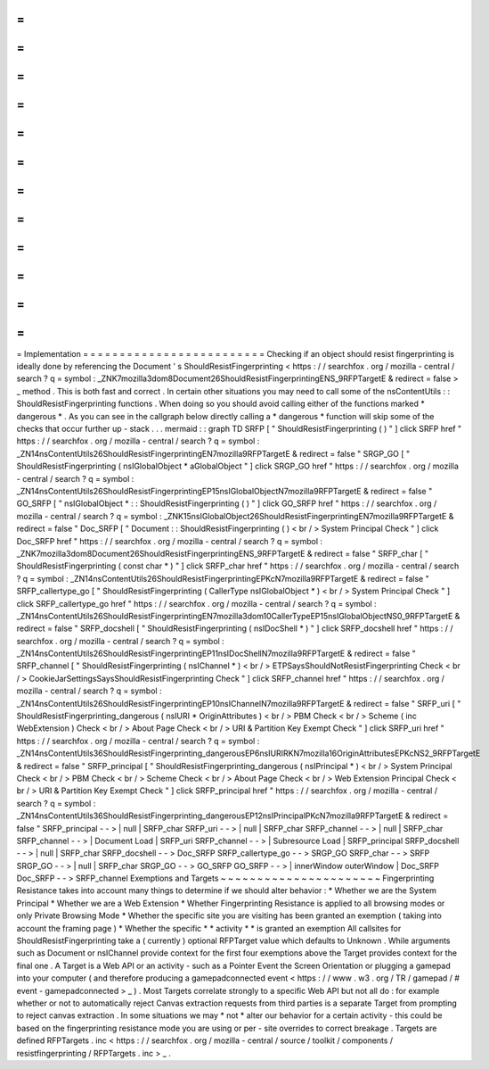 =
=
=
=
=
=
=
=
=
=
=
=
=
=
=
=
=
=
=
=
=
=
=
=
=
Implementation
=
=
=
=
=
=
=
=
=
=
=
=
=
=
=
=
=
=
=
=
=
=
=
=
=
Checking
if
an
object
should
resist
fingerprinting
is
ideally
done
by
referencing
the
Document
'
s
ShouldResistFingerprinting
<
https
:
/
/
searchfox
.
org
/
mozilla
-
central
/
search
?
q
=
symbol
:
_ZNK7mozilla3dom8Document26ShouldResistFingerprintingENS_9RFPTargetE
&
redirect
=
false
>
_
method
.
This
is
both
fast
and
correct
.
In
certain
other
situations
you
may
need
to
call
some
of
the
nsContentUtils
:
:
ShouldResistFingerprinting
functions
.
When
doing
so
you
should
avoid
calling
either
of
the
functions
marked
*
dangerous
*
.
As
you
can
see
in
the
callgraph
below
directly
calling
a
*
dangerous
*
function
will
skip
some
of
the
checks
that
occur
further
up
-
stack
.
.
.
mermaid
:
:
graph
TD
SRFP
[
"
ShouldResistFingerprinting
(
)
"
]
click
SRFP
href
"
https
:
/
/
searchfox
.
org
/
mozilla
-
central
/
search
?
q
=
symbol
:
_ZN14nsContentUtils26ShouldResistFingerprintingEN7mozilla9RFPTargetE
&
redirect
=
false
"
SRGP_GO
[
"
ShouldResistFingerprinting
(
nsIGlobalObject
*
aGlobalObject
"
]
click
SRGP_GO
href
"
https
:
/
/
searchfox
.
org
/
mozilla
-
central
/
search
?
q
=
symbol
:
_ZN14nsContentUtils26ShouldResistFingerprintingEP15nsIGlobalObjectN7mozilla9RFPTargetE
&
redirect
=
false
"
GO_SRFP
[
"
nsIGlobalObject
*
:
:
ShouldResistFingerprinting
(
)
"
]
click
GO_SRFP
href
"
https
:
/
/
searchfox
.
org
/
mozilla
-
central
/
search
?
q
=
symbol
:
_ZNK15nsIGlobalObject26ShouldResistFingerprintingEN7mozilla9RFPTargetE
&
redirect
=
false
"
Doc_SRFP
[
"
Document
:
:
ShouldResistFingerprinting
(
)
<
br
/
>
System
Principal
Check
"
]
click
Doc_SRFP
href
"
https
:
/
/
searchfox
.
org
/
mozilla
-
central
/
search
?
q
=
symbol
:
_ZNK7mozilla3dom8Document26ShouldResistFingerprintingENS_9RFPTargetE
&
redirect
=
false
"
SRFP_char
[
"
ShouldResistFingerprinting
(
const
char
*
)
"
]
click
SRFP_char
href
"
https
:
/
/
searchfox
.
org
/
mozilla
-
central
/
search
?
q
=
symbol
:
_ZN14nsContentUtils26ShouldResistFingerprintingEPKcN7mozilla9RFPTargetE
&
redirect
=
false
"
SRFP_callertype_go
[
"
ShouldResistFingerprinting
(
CallerType
nsIGlobalObject
*
)
<
br
/
>
System
Principal
Check
"
]
click
SRFP_callertype_go
href
"
https
:
/
/
searchfox
.
org
/
mozilla
-
central
/
search
?
q
=
symbol
:
_ZN14nsContentUtils26ShouldResistFingerprintingEN7mozilla3dom10CallerTypeEP15nsIGlobalObjectNS0_9RFPTargetE
&
redirect
=
false
"
SRFP_docshell
[
"
ShouldResistFingerprinting
(
nsIDocShell
*
)
"
]
click
SRFP_docshell
href
"
https
:
/
/
searchfox
.
org
/
mozilla
-
central
/
search
?
q
=
symbol
:
_ZN14nsContentUtils26ShouldResistFingerprintingEP11nsIDocShellN7mozilla9RFPTargetE
&
redirect
=
false
"
SRFP_channel
[
"
ShouldResistFingerprinting
(
nsIChannel
*
)
<
br
/
>
ETPSaysShouldNotResistFingerprinting
Check
<
br
/
>
CookieJarSettingsSaysShouldResistFingerprinting
Check
"
]
click
SRFP_channel
href
"
https
:
/
/
searchfox
.
org
/
mozilla
-
central
/
search
?
q
=
symbol
:
_ZN14nsContentUtils26ShouldResistFingerprintingEP10nsIChannelN7mozilla9RFPTargetE
&
redirect
=
false
"
SRFP_uri
[
"
ShouldResistFingerprinting_dangerous
(
nsIURI
*
OriginAttributes
)
<
br
/
>
PBM
Check
<
br
/
>
Scheme
(
inc
WebExtension
)
Check
<
br
/
>
About
Page
Check
<
br
/
>
URI
&
Partition
Key
Exempt
Check
"
]
click
SRFP_uri
href
"
https
:
/
/
searchfox
.
org
/
mozilla
-
central
/
search
?
q
=
symbol
:
_ZN14nsContentUtils36ShouldResistFingerprinting_dangerousEP6nsIURIRKN7mozilla16OriginAttributesEPKcNS2_9RFPTargetE
&
redirect
=
false
"
SRFP_principal
[
"
ShouldResistFingerprinting_dangerous
(
nsIPrincipal
*
)
<
br
/
>
System
Principal
Check
<
br
/
>
PBM
Check
<
br
/
>
Scheme
Check
<
br
/
>
About
Page
Check
<
br
/
>
Web
Extension
Principal
Check
<
br
/
>
URI
&
Partition
Key
Exempt
Check
"
]
click
SRFP_principal
href
"
https
:
/
/
searchfox
.
org
/
mozilla
-
central
/
search
?
q
=
symbol
:
_ZN14nsContentUtils36ShouldResistFingerprinting_dangerousEP12nsIPrincipalPKcN7mozilla9RFPTargetE
&
redirect
=
false
"
SRFP_principal
-
-
>
|
null
|
SRFP_char
SRFP_uri
-
-
>
|
null
|
SRFP_char
SRFP_channel
-
-
>
|
null
|
SRFP_char
SRFP_channel
-
-
>
|
Document
Load
|
SRFP_uri
SRFP_channel
-
-
>
|
Subresource
Load
|
SRFP_principal
SRFP_docshell
-
-
>
|
null
|
SRFP_char
SRFP_docshell
-
-
>
Doc_SRFP
SRFP_callertype_go
-
-
>
SRGP_GO
SRFP_char
-
-
>
SRFP
SRGP_GO
-
-
>
|
null
|
SRFP_char
SRGP_GO
-
-
>
GO_SRFP
GO_SRFP
-
-
>
|
innerWindow
outerWindow
|
Doc_SRFP
Doc_SRFP
-
-
>
SRFP_channel
Exemptions
and
Targets
~
~
~
~
~
~
~
~
~
~
~
~
~
~
~
~
~
~
~
~
~
~
Fingerprinting
Resistance
takes
into
account
many
things
to
determine
if
we
should
alter
behavior
:
*
Whether
we
are
the
System
Principal
*
Whether
we
are
a
Web
Extension
*
Whether
Fingerprinting
Resistance
is
applied
to
all
browsing
modes
or
only
Private
Browsing
Mode
*
Whether
the
specific
site
you
are
visiting
has
been
granted
an
exemption
(
taking
into
account
the
framing
page
)
*
Whether
the
specific
*
*
activity
*
*
is
granted
an
exemption
All
callsites
for
ShouldResistFingerprinting
take
a
(
currently
)
optional
RFPTarget
value
which
defaults
to
Unknown
.
While
arguments
such
as
Document
or
nsIChannel
provide
context
for
the
first
four
exemptions
above
the
Target
provides
context
for
the
final
one
.
A
Target
is
a
Web
API
or
an
activity
-
such
as
a
Pointer
Event
the
Screen
Orientation
or
plugging
a
gamepad
into
your
computer
(
and
therefore
producing
a
gamepadconnected
event
<
https
:
/
/
www
.
w3
.
org
/
TR
/
gamepad
/
#
event
-
gamepadconnected
>
_
)
.
Most
Targets
correlate
strongly
to
a
specific
Web
API
but
not
all
do
:
for
example
whether
or
not
to
automatically
reject
Canvas
extraction
requests
from
third
parties
is
a
separate
Target
from
prompting
to
reject
canvas
extraction
.
In
some
situations
we
may
*
not
*
alter
our
behavior
for
a
certain
activity
-
this
could
be
based
on
the
fingerprinting
resistance
mode
you
are
using
or
per
-
site
overrides
to
correct
breakage
.
Targets
are
defined
RFPTargets
.
inc
<
https
:
/
/
searchfox
.
org
/
mozilla
-
central
/
source
/
toolkit
/
components
/
resistfingerprinting
/
RFPTargets
.
inc
>
_
.
